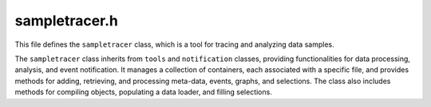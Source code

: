.. _sampletracer_h:

sampletracer.h
==============

This file defines the ``sampletracer`` class, which is a tool for tracing and analyzing data samples.

The ``sampletracer`` class inherits from ``tools`` and ``notification`` classes, providing functionalities
for data processing, analysis, and event notification. It manages a collection of containers, each
associated with a specific file, and provides methods for adding, retrieving, and processing
meta-data, events, graphs, and selections. The class also includes methods for compiling objects,
populating a data loader, and filling selections.

.. cpp:class:: sampletracer : public tools, public notification

    A class for tracing and analyzing data samples.

    The ``sampletracer`` class provides functionalities for managing and processing data samples,
    including meta-data, events, graphs, and selections. It inherits from ``tools`` and
    ``notification`` classes, providing additional functionalities for data processing, analysis,
    and event notification.

    .. cpp:function:: sampletracer()

        Default constructor for the ``sampletracer`` class.

        Initializes a new ``sampletracer`` object with default values.

    .. cpp:function:: ~sampletracer()

        Destructor for the ``sampletracer`` class.

        Releases any resources held by the ``sampletracer`` object.

    .. cpp:function:: bool add_meta_data(meta* meta_, std::string filename)

        Adds meta-data to the container associated with the given filename.

        :param meta* meta_: A pointer to the meta-data object to add.
        :param std::string filename: The filename associated with the container to which the meta-data should be added.
        :return: ``true`` if the meta-data was successfully added, ``false`` otherwise (e.g., if the container already exists).

    .. cpp:function:: meta* get_meta_data(std::string filename)

        Retrieves the meta-data associated with the given filename.

        :param std::string filename: The filename associated with the container from which to retrieve the meta-data.
        :return: A pointer to the meta-data object, or ``nullptr`` if no meta-data is found for the given filename.

    .. cpp:function:: std::vector<event_template*> get_events(std::string label)

        Retrieves a vector of event templates associated with the given label.

        :param std::string label: The label used to identify the events to retrieve.
        :return: A vector of pointers to the event templates associated with the given label.

    .. cpp:function:: void fill_selections(std::map<std::string, selection_template*>* inpt)

        Fills the given map with selection templates from all containers.

        :param std::map<std::string, selection_template*>* inpt: A pointer to the map to fill with selection templates. The keys of the map are strings, and the values are pointers to ``selection_template`` objects.

    .. cpp:function:: bool add_event(event_template* ev, std::string label)

        Adds an event template to the container associated with the event's filename.

        :param event_template* ev: A pointer to the event template to add.
        :param std::string label: The label to associate with the event template.
        :return: ``true`` if the event template was successfully added, ``false`` otherwise.

    .. cpp:function:: bool add_graph(graph_template* gr, std::string label)

        Adds a graph template to the container associated with the graph's filename.

        :param graph_template* gr: A pointer to the graph template to add.
        :param std::string label: The label to associate with the graph template.
        :return: ``true`` if the graph template was successfully added, ``false`` otherwise.

    .. cpp:function:: bool add_selection(selection_template* sel)

        Adds a selection template to the container associated with the selection's filename.

        :param selection_template* sel: A pointer to the selection template to add.
        :return: ``true`` if the selection template was successfully added, ``false`` otherwise.

    .. cpp:function:: void populate_dataloader(dataloader* dl)

        Populates the given data loader with data from all containers.

        :param dataloader* dl: A pointer to the data loader to populate.

    .. cpp:function:: void compile_objects(int threads)

        Compiles the objects in all containers using the specified number of threads.

        This method iterates through the root containers, sets the output path for each container,
        and then compiles the objects within each container using a thread pool. It utilizes
        lambdas for the compilation task and flushing titles. A progress bar is displayed
        during the compilation process if the ``shush`` flag is not set.

        :param int threads: The number of threads to use for compilation.

    .. cpp:member:: std::string* output_path = nullptr

        A pointer to the output path for the compiled objects.

    .. cpp:member:: std::map<std::string, container> root_container

        A map of filenames to containers, storing the data associated with each file. (Private Member)

